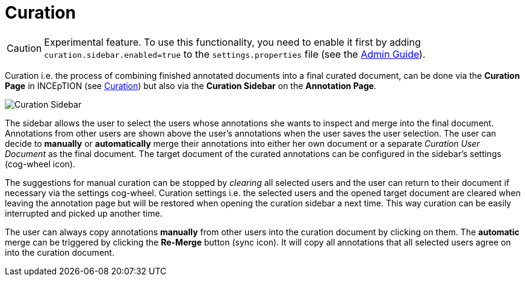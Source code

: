 = Curation

====
CAUTION: Experimental feature. To use this functionality, you need to enable it first by adding `curation.sidebar.enabled=true` to the `settings.properties` file (see the <<admin-guide.adoc#sect_settings, Admin Guide>>).
====

Curation i.e. the process of combining finished annotated documents into a final curated document,
can be done via the *Curation Page* in INCEpTION (see <<sect_curation, Curation>>) 
but also via the *Curation Sidebar* on the *Annotation Page*.

image::curation-sidebar.png[Curation Sidebar]

The sidebar allows the user to select the users whose annotations she wants to inspect 
and merge into the final document. Annotations from other users are shown above the user's annotations when
the user saves the user selection. 
The user can decide to *manually* or *automatically* merge their 
annotations into either her own document or a separate _Curation User Document_ as the final document.
The target document of the curated annotations can be configured in the sidebar's settings (cog-wheel icon).

The suggestions for manual curation can be stopped by _clearing_ all selected users and the user can return to their document if necessary via the settings cog-wheel.
Curation settings i.e. the selected users and the opened target document are cleared when leaving the annotation page but will be restored when opening the curation sidebar a next time. This way curation can be easily interrupted and picked up another time.

The user can always copy annotations *manually* from other users into the curation document by clicking on them.
The *automatic* merge can be triggered by clicking the *Re-Merge* button (sync icon). It will copy all annotations that 
all selected users agree on into the curation document.
